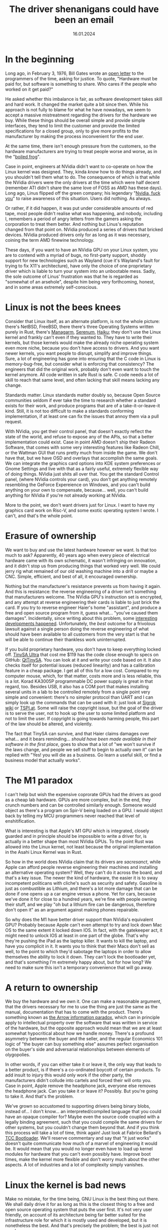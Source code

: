 #+TITLE: The driver shenanigans could have been an email
#+DATE: 16.01.2024
#+LANGUAGE: en_GB

* In the beginning
:PROPERTIES:
:CUSTOM_ID: in-the-beginning
:END:
Long ago, in February 3, 1976, Bill Gates wrote an
[[http://www.blinkenlights.com/classiccmp/gateswhine.html][open letter]]
to the programmers of the time, asking for justice. To quote, "Hardware
must be paid for, but software is something to share. Who cares if the
people who worked on it get paid?"

He asked whether this imbalance is fair, as software development takes
skill and hard work. It changed the market quite a bit since then. While
his approach is not fully to blame for what he have nowadays, we seem to
accept a massive mistreatment regarding the drivers for the hardware we
buy. While these things should be overall simple and provide simple
interfaces, they tend to limit the customer and provide the limited
specifications for a closed group, only to give more profits to the
manufacturer by making the process inconvenient for the end user.

At the same time, there isn't enough pressure from the customers, so the
hardware manufacturers are trying to treat people worse and worse, as in
the "[[https://en.wikipedia.org/wiki/Boiling_frog][boiled frog]]".

Case in point, engineers at NVidia didn't want to co-operate on how the
Linux kernel was designed. They, kinda /know/ how to do things already,
and you shouldn't tell them what to do. The consequence of which is that
while the NVidia drivers were the only drivers at the time which were
half decent (remember ATI didn't share the same love of FOSS as AMD has
these days). Long ago, Linus flipped off the green company; his
legendary "[[https://www.youtube.com/watch?v=tQIdxbWhHSM][Nvidia, fuck
you]]" to raise awareness of this situation. Users did nothing. As
always.

Or rather, if it did happen, it was put under considerable amounts of
red tape, most people didn't realise what was happening, and nobody,
including I, remembers a period of angry letters from the gamers asking
the corporation to treat them better. And nothing but Linus's reputation
changed from that point on. NVidia produced a series of drivers that
bricked devices. NVidia produced drivers only for as long as it was
necessary, coining the term AMD finewine technology.

These days, if you want to have an NVidia GPU on your Linux system, you
are to contend with a myriad of bugs, no first-party support, shoddy
support for new technologies such as Wayland (cue it's Wayland's fault
for trying to fix X11's architecture), have only the choice of one
proprietary driver which is liable to turn your system into an
unbootable mess. Sadly, the sole outcome of Linus' frustration was that
he is regarded as "somewhat of an arsehole", despite him being very
forthcoming, honest, and in some areas extremely self-conscious.

* Linux is not the bees knees
:PROPERTIES:
:CUSTOM_ID: linux-is-not-the-bees-knees
:END:
Consider that Linux itself, as an alternate platform, is not the whole
picture: there's NetBSD, FreeBSD, there there's three Operating Systems
written purely in Rust, there's [[http://managarm.org/][Managarm]],
[[https://samhsmith.com/serenum/][Serenum]],
[[https://www.haiku-os.org/][Haiku]]; they don't use the Linux kernel
and frankly can't even if they wanted to. They have to write their
kernels, but those kernels would make the already niche operating system
even more niche, because you don't have access to drivers. And you want
newer kernels, you want people to disrupt, simplify and improve things.
Sure, a lot of engineering has gone into ensuring that the C code in
Linux is memory-bug-free, but consider what is enforcing that
consistency? The engineers that did the original work, probably don't
even want to touch the kernel anymore. All code written in safe Rust is
safe. C code needs a lot of skill to reach that same level, and often
lacking that skill means lacking any change.

Standards matter. Linux standards matter doubly so, because Open Source
communities seldom if ever take the time to research whether a standard
exists for their work, and produce programs that are of a
take-it-or-leave-it kind. Still, it is not too difficult to make a
standards conforming implementation, if at least one can fix the issues
that annoy them via a pull request.

With NVidia, you get their control panel, that doesn't exactly reflect
the state of the world, and refuse to expose any of the APIs, so that a
better implementation could exist. Case in point AMD doesn't ship their
Radeon Software, that comes with some very interesting features like
Radeon Chill, or the Wattman GUI that runs pretty much from inside the
game. We don't have that, but we have OSD and overlays that accomplish
the same goals. We can integrate the graphics card options into KDE
system preferences or Gnome Settings and live with that as a fairly
useful, extremely flexible way of doing things. NVidia just shits all
over that. You get the standard Control panel, (where NVidia controls
your card), you don't get anything remotely resembling the GeForce
Expereience on Windows, and you can't build anything on your own to
compensate, because... well, you can't build anything for NVidia if
you're not already working at NVidia.

More to the point, we don't want drivers just for Linux. I want to have
my graphics card work on Risc-V, and some exotic operating system I
wrote. I can't, and that's the whole point.

* Erasure of ownership
:PROPERTIES:
:CUSTOM_ID: erasure-of-ownership
:END:
We want to buy and use the latest hardware however we want. Is that too
much to ask? Apparently, 40 years ago when every piece of electrical
hardware came with its own schematic, it wasn't infringing on
innovation, and it didn't stop us from producing things that worked very
well. We could jerry rig what remained of our old washing machine into a
drill or maybe a CNC. Simple, efficient, and best of all, it encouraged
ownership.

Nothing but the manufacturer's resistance prevents us from having it
again. And this is resistance: the reverse engineering of a driver isn't
something that manufacturers welcome. The NVidia GPU's instruction set
is encrypted, and any attempt at reverse engineering their cards is
liable to just brick the card. If you try to reverse engineer Haier's
home "assistant", and produce a free and open source program from it,
guess what... "you've caused them damages". Incidentally, since writing
about this problem, some
[[https://github.com/Andre0512/hon/issues/147][interesting developments
happened]]. Unfortunately, the /best/ outcome for a frivolous lawsuit
against a single person doing the reverse engineering of what should
have been available to all customers from the very start is that he will
be able to continue their thankless work uninterrupted.

If you build proprietary hardware, you don't have to keep everything
locked off. [[https://tinysa.org/wiki/pmwiki.php?n=Main.Buying][TinySA
Ultra]] that cost me $119 has the code close enough to specs on GitHub:
[[https://github.com/g4ixt/QtTinySA/][QtTinySA]]. You can look at it and
write your code based on it. It also checks itself for potential issues
(reduced linearity) and has a calibration feature in a cheap package. I
get all of this for a low cost. Compared to my computer mouse, which,
for that matter, costs more and is less reliable, this is a lot. Korad
KA3005P programmable DC power supply is great in that regard, too.
Besides USB, it also has a COM port that makes installing several units
in a lab to be controlled remotely from a single point very simple and
convenient: there's no simpler protocol than UART and I can simply look
up the commands that can be used with it: just look at
[[https://sigrok.org/wiki/Korad_KAxxxxP_series][Sigrok wiki]] or
[[https://www.tspi.at/2022/07/15/ka3005ppython.html][TSPI.at]]. Some
will raise the copyright issue, but the goal of the driver is to serve
the user, not to hook up the user to some limited platform and not to
limit the user. If copyright is going towards harming people, this part
of the law should be altered, and violently.

The fact that TinySA can survive, and that Haier claims damages over
what... and it bears reminding... /should have been made available in
their software in the first place/, goes to show that a lot of "we won't
survive if the laws change, and people we sell stuff to begin to
actually own it" can be replied with "Yes! you will die as a business.
Go learn a useful skill, or find a business model that actually works".

* The M1 paradox
:PROPERTIES:
:CUSTOM_ID: the-m1-paradox
:END:
I can't help but wish the expensive coprorate GPUs had the drivers as
good as a cheap lab hardware. GPUs are more complex, but in the end,
they crunch numbers and can be controlled similarly enough. Someone
would object as there's a program on Spir-V being loaded on a GPU. I
would object back by telling my MCU programmers never reached that level
of enshitification.

What is interesting is that Apple's M1 GPU which is integrated, closely
guarded and in principle should be impossible to write a driver for, is
actually in a better shape than most NVidia GPUs. To the point Rust was
allowed into the Linux kernel, not least because the original
implementation in the Asahi Linux Kernel was in Rust.

So how in the world does NVidia claim that its drivers are /sacresanct/,
while Apple can afford people reverse engineering their machines and
installing an alternative operating system? Well, they can't do it
across the board, and that's a key issue. The newer the kind of
hardware, the easier it is to sway incompetent politicans with cliche's
such as security and safety. Gasoline is just as combustible as Lithium,
and there's a lot more damage that can be done if one opens up a car
engine versus a phone. Yet for cars, because we've done it for close to
a hundred years, we're fine with people owning their stuff, and we play
"oh but a lithium fire can be dangerous, therefore don't open it" as an
argument against making phones repairable.

So why does the M1 have better driver support than NVidia's equivalent
GPU? Probably because Apple can't even attempt to try and lock down Mac
OS to the same extent it locked down IOS. In fact, with the gatekeeper
act, it might need to unlock IOS at least in one part of the globe.
That's why they're pushing the iPad as the laptop killer. It wants to
kill the laptop, and have you complicit in it. It wants you to think
that their Macs don't sell as well, to the point to which they'd
sabotage the laptops in order to allow themselves the ability to lock it
down. They can't lock the bootloader yet, and that's something I'm
extremely happy about, but for how long? We need to make sure this isn't
a temporary convenience that will go away.

* A return to ownership
:PROPERTIES:
:CUSTOM_ID: a-return-to-ownership
:END:
We buy the hardware and we own it. One can make a reasonable argument,
that the drivers necessary for me to use the thing are just the same as
the manual, documentation that has to come with the product. There's
something known as
[[https://en.wikipedia.org/wiki/Arrow_information_paradox][the Arrow
information paradox]], which can in principle apply to intellectual
property over the software that was written in service of the hardware,
but the opposite approach would mean that we are at least somewhat
hypocritical about how we handle money. There's a profound asymmetry
between the buyer and the seller, and the regular Economics 101 logic of
"the buyer can buy something else" assumes perfect organisation on the
buyer's side and adversarial relationships between elements of
olygopolies.

In other words, if you can either take it or leave it, the only way that
leads to a better product, is if there's a co-ordinated boycott of
certain products. To add insult to injury this would only work if the
other party, the manufacturers didn't collude into cartels and forced
their will onto you. Case in point, Apple remove the headphone jack,
everyone else removes the headphone jack. Can you take it or leave it?
Possibly. But you're going to take it. And that's the problem.

We've grown so accustomed to supporting drivers being binary blobs,
instead of... I don't know... an interpreted/compiled language that you
could have an opaque compiler for? Maybe even the source code coupled
with a legally binding agreement, such that you could compile the same
drivers for other systems, but you couldn't change them beyond that. And
if you think this process will take a lot of time, think again! Just
look at Fabrice Bellard's [[https://bellard.org/tcc/tccboot.html][TCC
Bootloader]]. We'll reserve commentary and say that "it just works"
doesn't quite communicate how much of a marvel of engineering it would
be. It would mean that you would no longer even have to load up kernel
modules for hardware that you can't even possibly have. Improve boot
times, make the kernel more flexible and don't worry much about the
other aspects. A lot of industries and a lot of complexity simply
vanishes.

* Linux the kernel is bad news
:PROPERTIES:
:CUSTOM_ID: linux-the-kernel-is-bad-news
:END:
Make no mistake, for the time being, GNU Linux is the best thing out
there. We shall daily drive it for as long as this is the closest thing
to a free and open source operating system that puts the user first.
It's not very user friendly, on account of its architecture being far
better suited for the infrastructure role for which it is mostly used
and developed, but it is nonetheless the best. And that's precisely the
problem; the best is just not good.

Having Linux as a sole free kernel at the center of attention, prevents
us from thinking about ownership over the hardware. Nvidia will patch-in
rudimentary support for things like Wayland for you to shut up about
their closed-source driver. Meanwhile this kills projects that take an
even more novel approach like [[https://arcan-fe.com/][arcan]].
Thankfully, Wayland is a protocol, so you can eat your Wayland cake.

But that is not a world I'd like to live in, simply put. Imagine
installing Linux and then other kernels without bloatware on your phone
and not having the unremovable applications. Imagine the fun of working
with actual programs and tinkering with stuff you can improve yourself
instead of relying on the manufacturers. Maybe, just maybe, if we push
the banks and transport system maintainers hard enough, we can even have
NFC payments for banks and transport working on the systems we, as
consumers, have control over.

* Case study: A[DATA EXPUNGED] mouse
:PROPERTIES:
:CUSTOM_ID: case-study-adata-expunged-mouse
:END:
Modern hardware has a crappy design, in part because we live in a world
of platforms. There's no such a thing as Free and Open Source Software,
there's only Linux as a platform.

I don't even know if I can openly complain that my $135.99 mouse was
broken due to its incomplete and incompetent handling of the USB-C power
delivery standard. It has positive online review by positive online
shills and if I complain, I may be shunned and told I am the source of
the problem. It was my own goddamn fault for thinking "ha, it has
hotswappable mouse switches, it must be well-designed and consumer
friendly". Good thing I never bought a Framework laptop. Back to the
mouse.

As soon as I got it, I started seeing implementation issues: besides the
ridiculous control protocol locking me into using Windows and nothing
else, I found that connecting the mouse using the USB-C cable to the
laptop (and computer) briefly disconnected it from the Bluetooth. In
other words, the design is utter and complete trash and there's no way
to change it. But the problems aren't stopping here.

I immediately saw its LEDs flicker. This is due to an unfiltered signal
from the PWM. The fix is trivial, you add a capacitor, which costs less
than a cent a piece and given that you're assembling this with Robots,
maybe another full cent of manufacturing cost. The upshot: making the
glow smoother. And the manufacturer wanted to pack as much leds into the
mouse as possible to make it look like a tuned car or a christmas tree.

But it lit up as a christmas tree in more than one way, unfortunately.
Plugging the mouse into a power bank that I use a lot of the time,
resulted in an interesting outcome. It gets hot. Really hot. To the
point to which it starts smelling of burning platic. I dismantle it
immediately to notice a red-hot Lithium - Ion battery glued to a piece
of plastic.

Concerned about a possible house fire? Well, duh, because I only tried
to reverse engineer it by plugging it into something else to charge. Do
you think a small child wouldn't do it? If I had know how it was made
before I bought it, the mouse would have been a hard pass, but
thankfully, because the manufacturer is so concerned with my safety and
security, they made it completely opaque, and prevented me from knowing
what I bought before I bought it. And I know the first thing I'll hear
online if I complain about it: "There's a certain percentage of
defective goods being manufactured, you are just unlucky". In fact, this
is what my co-author said, until ... well, I demonstrated the innards to
them. Indeed a small percentage of goods are defective. And defects
aren't manufacturing defects, but rather design defects.

The list of thing that is defective by design is fairly long, and I
would wager we need to create a collection of things that are defective
by design and how to avoid them. Case in point, the macbooks that had
been praised up until this point, have a defective sleep sensor, a
defective keyboard (if you are insane enough to buy the old butterfly
switches), a defective cable that has a bus that goes straight into the
CPU right next to a power line.

* Unnecessary complication
:PROPERTIES:
:CUSTOM_ID: unnecessary-complication
:END:
Many hardware protocols are open enough. The overcomplication is mostly
artificial and mostly down to lack of user feedback.

Bluetooth has an HID specification.

I can, today, take a SoC and design a mouse with it. I did design a HID
device for a person with a shitty job years ago: it required one to both
think about the work issues and then start writing stuff down, while
tracking only the time one was typing or moving a mouse. So a HID device
moved a mouse, allowing the person to, surprise surprise, actually do
work and get paid. Now then, the issues with mouse configuration are
artificial.

We're bluntly told /we should get less support for using Linux/. It's an
esoteric OS with around 2% of users worldwide. We're not "big enough to
warrant an investment of time and resources", and certainly investing
into an ecosystem of specifications that would eliminate the need to
invest time and money, simply to make different operating systems be
able to recognise the hardware is too much.

The one person that bluntly told corporations to instead consider making
their hardware less shitty, ended up earning an undeserved reputation.
And mainly because it was one or maybe two people doing that.

* General computation in the third millenium
:PROPERTIES:
:CUSTOM_ID: general-computation-in-the-third-millenium
:END:
We are losing our grip on general computation. While your phone indeed
has a CPU that most supercomputers would envy in 1960s, it is treated
more as an appliance and less as a general purpose computer. You cannot
compile code on it, you can't play all the games that you would want,
you can't even ask it not to do things that annoy you. Hell, your phone
is considered less secure, because you've obtained root access to it.

Consider what science fiction would look like if one had a supercompuer
in their pocket and instead of saying "this is my computer, I can do
whatever I want with it, and I've computed Pi to 4 billion digits to
find your birth date in the string", we had "this is my phone (even
though it is mostly not used for calling), it is an Orwellian spy
device, that I can't live without, because despite not being able to
control what it does, everyone is assumed to have one, and I'm refused
service if I don't own one."

In the 60s this would have been a concerning example, and a forewarning
about what humanity might become, but in the spirit of the original Star
Trek, William Shattner would have probably assuaged our concerns, by
saying something profound about how humanity will simply be more
efficient and that while it's possible, such a dark outcome is extremely
unlikely.

We live in that future now. What is infinitely worse, is that there is
an army of proverbial philosophical zombies that not only don't value
what they have never seen, and echo propaganda that states that is
somehow "better".

We have, as a species, eroded privacy and ownership, and the sole thing
that made it all possible, is something mentioned by Mill:

#+begin_quote
“Let not any one pacify his conscience by the delusion that he can do no
harm if he takes no part, and forms no opinion. Bad men need nothing
more to compass their ends, than that good men should look on and do
nothing. He is not a good man who, without a protest, allows wrong to be
committed in his name, and with the means which he helps to supply,
because he will not trouble himself to use his mind on the subject.”

#+end_quote

But it is no longer inaction that is the problem. Far from it. The
cartels have weaponised disinformation, and now the users who would
simply not help, are actively echoing dangerous memes.

An iPhone is not "more secure" because the manufacturer has resisted the
temptation of selling your private data. If it were, "the fappening"
wouldn't have been such a cultural phenomenon. Security by obscurity
doesn't work, and the only thing preventing large scale problems from
propagating and affecting everyone is precisely the ability to
communicate about the subject matter freely.

NVidida drivers do nothing other than protect the interests of a
monopolist that wasn't allowed to acquire ARM precisely because it was a
monopolist. It has no incentive to innovate, no real competition, and as
a consequence, is not going to go bust if their drivers were halfway
decent.

Consider also that the source code of Windows Xp had leaked. None were
able to benefit from the insights. None were able to modify Windows XP,
which is used in a shocking number of applications, to work more
reliably, and interoperate with Open Source tools more easily. ReactOS,
the open source reimplementation can not use any of that knowledge. You
could make an argument that Microsoft would lose a lot of potential
revenue by making the leaked source code open source; the problem is
that the amount of damage that not releasing is doing to the rest of the
world is not taken into account.

Suppose for a second that Microsoft has legitimate customers that are
still using Windows XP. For example, the banks which prominently feature
Windows XP-based ATMs. It is natural to give it a ballpark figure, of
maybe Billions. Imagine how much damage can the leaked source code do,
because the community of black hat hackers that don't have to abide by
their rules and will laugh in the face of a DMCA take down notice can
do? Really imagine it. Now imagine that this thing is used in all of the
ATMs, /read *THINGS THAT DISPENSE YOU YOUR MONEY*/, and the banks have
either the choice of relying on Microsoft engineers doing the legwork
and patching out all of the vulnerabilities, or sucking on a popsicle
and hoping that the mess of C++ doesn't have any major vulnerabilities
left.

The alternative would have been simply rewriting the drivers for
proprietary ATM hardware to work on Linux, or better yet, not having to
rewrite anything, and instead using an Open Source version of Windows
Xp, and simply relying on the fact that the small number of people that
like Open Source and don't use Linux will patch it. You'd be surprised
at how much more I like Windows than Linux, so you can definitely count
one person in.

So imagine a class action lawsuit by everyone whose bank uses a Windows
Xp-based ATM, and the defence attorney for Microsoft arguing that an old
outdated operating system that if kept proprietary can win them
billions, should be kept proprietary, and potentially cause /trillions/
in damages. And yes, /billions/ is a conservative estimate, because I'd
be surprised if Microsoft would have genuinely lost the interest in
supporting that OS, and couldn't be only one of the contributors to the
maintenance.

Back to general computation, it's not easy to prototype our own hardware
as the market changes and general compute chips are less available;
while new SoCs appear all the time, they are often things which are too
little too late, with firmware that would preclude them from being
produced and consumed en-masse on an open source platform. Pine64
doesn't use an old RockChip, because it thinks that that's a good bang
for your buck. It's the only one that has a half decent, open source
friendly firmware.

Manufacturers are much less happy with the FPGAs being tinkered with
outside of their IDEs; and FPGAs seem the last general compute platform
you have control over, even if only hypothetically. This topic deserves
its own article.

* Conclusion
:PROPERTIES:
:CUSTOM_ID: conclusion
:END:
This is a long and rambly article with one key takeaway. You don't have
to be open source, but you shouldn't be a dick about it.

In general, if you want to make drivers better, consider the following
good design chooices:

- There should be a DSL to describe the full hardwaere protocol, so you
  could write a driver even without access to source code for any other
  driver.
- There should be a complete specification for control over the latest
  USB, and PCI-e; and, importantly, a simplified version of the protocol
  that is convenient for slower, but no less important
  [[https://en.wikipedia.org/wiki/Universal_asynchronous_receiver-transmitter][UART]],
  [[https://en.wikipedia.org/wiki/I%C2%B2C][I²C]],
  [[https://en.wikipedia.org/wiki/Serial_Peripheral_Interface][SPI]] and
  [[https://en.wikipedia.org/wiki/I%C2%B2S][I²S]].
- There should exist a *small and simple* compiler, that can turn the
  DSL and produce a default standards compliant implementation. Small
  and simple may be negotiable if the tradeoff is worth it, but
  oftentimes, the compiled driver should be introspectible, so that bugs
  can be fixed manually. If a pair of human eyes is necessary, you can
  assume that they can rewrite it in Rust too.
- For most devices, especially the USB and PCI-e ones, the driver
  specification may be a part of firmware that is transmitted on the
  device boot and is compiled inside the kernel. Such firmware should be
  easy to update by generic means.

In principle the only thing that is missing, is that standards like USB,
and PCI-express should be open. The problem with that is that they are
often patent-laden and there are restrictions on what can and cannot be
done with them. However, a similar, and perhaps more interesting
alternative would be to simply replace those standards with open ones
that don't have patent encumbrance, but we should be the first to
acknowledge that is likely a pipe dream.
